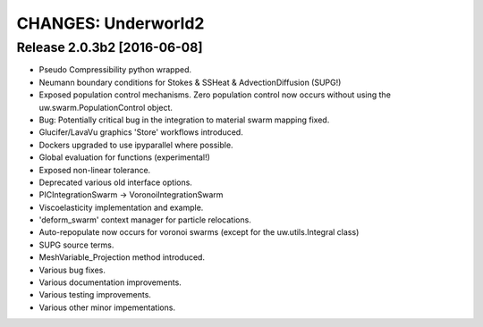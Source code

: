 =======================
CHANGES: Underworld2
=======================

Release 2.0.3b2 [2016-06-08]
==========================

* Pseudo Compressibility python wrapped.
* Neumann boundary conditions for Stokes & SSHeat & AdvectionDiffusion (SUPG!)
* Exposed population control mechanisms. Zero population control now occurs
  without using the uw.swarm.PopulationControl object.
* Bug: Potentially critical bug in the integration to material swarm mapping fixed.
* Glucifer/LavaVu graphics 'Store' workflows introduced.
* Dockers upgraded to use ipyparallel where possible.
* Global evaluation for functions (experimental!)
* Exposed non-linear tolerance.
* Deprecated various old interface options.
* PICIntegrationSwarm -> VoronoiIntegrationSwarm
* Viscoelasticity implementation and example.
* 'deform_swarm' context manager for particle relocations.
* Auto-repopulate now occurs for voronoi swarms (except for the uw.utils.Integral class)
* SUPG source terms.
* MeshVariable_Projection method introduced.
* Various bug fixes.
* Various documentation improvements.
* Various testing improvements.
* Various other minor impementations.